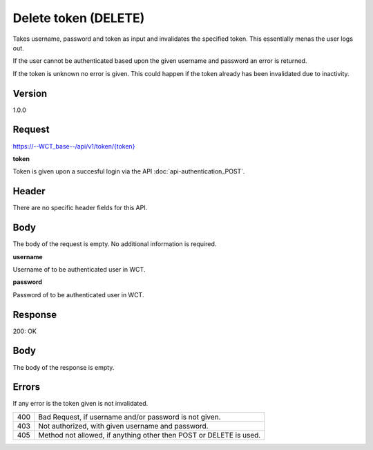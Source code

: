 Delete token (DELETE)
===================
Takes username, password and token as input and invalidates the specified token. This essentially menas the user logs out.

If the user cannot be authenticated based upon the given username and password an error is returned. 

If the token is unknown no error is given. This could happen if the token already has been invalidated due to inactivity. 

Version
-------
1.0.0

Request
-------
`https://--WCT_base--/api/v1/token/{token} <https://--WCT_base--/api/v1/token/{token}>`_

**token**

Token is given upon a succesful login via the API :doc:`api-authentication_POST`.

Header
------
There are no specific header fields for this API.

Body
----
The body of the request is empty. No additional information is required.

**username**

Username of to be authenticated user in WCT.

**password**

Password of to be authenticated user in WCT.

Response
--------
200: OK

**Body**
--------
The body of the response is empty.

Errors
------
If any error is the token given is not invalidated.

=== ==================================================================
400 Bad Request, if username and/or password is not given.
403 Not authorized, with given username and password.
405 Method not allowed, if anything other then POST or DELETE is used.
=== ==================================================================
